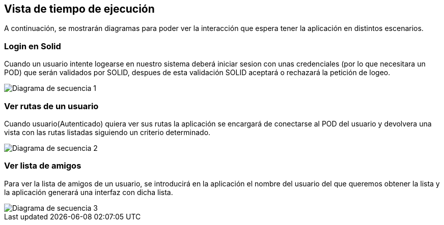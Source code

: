 [[section-runtime-view]]
== Vista de tiempo de ejecución




A continuación, se mostrarán diagramas para poder ver la interacción que espera tener la aplicación en distintos escenarios.



=== Login en Solid
Cuando un usuario intente logearse en nuestro sistema deberá iniciar sesion con unas credenciales (por lo que necesitara
un POD) que serán validados por SOLID, despues de esta validación SOLID aceptará o rechazará la petición de logeo.

image::Sequence diagram.png[Diagrama de secuencia 1]



=== Ver rutas de un usuario

Cuando usuario(Autenticado) quiera ver sus rutas la aplicación se encargará de conectarse al POD del usuario y devolvera una vista con las rutas listadas siguiendo un criterio determinado.

image::Sequence diagram2.png[Diagrama de secuencia 2]


=== Ver lista de amigos
Para ver la lista de amigos de un usuario, se introducirá en la aplicación el nombre del usuario del que queremos obtener la lista y la aplicación generará una interfaz con dicha lista.

image::Sequence diagram3.png[Diagrama de secuencia 3]

